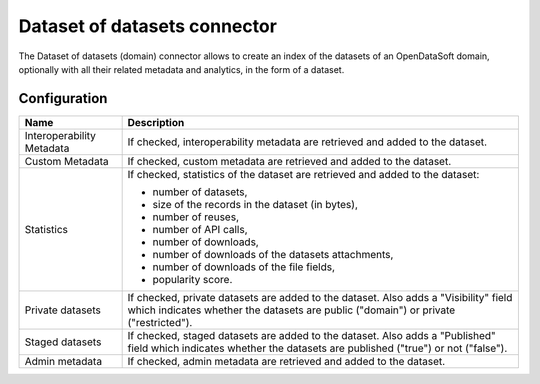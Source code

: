 Dataset of datasets connector
=============================

The Dataset of datasets (domain) connector allows to create an index of the datasets of an OpenDataSoft domain, optionally with all their related metadata and analytics, in the form of a dataset.

Configuration
-------------

.. list-table::
   :header-rows: 1

   * * Name
     * Description
   * * Interoperability Metadata
     * If checked, interoperability metadata are retrieved and added to the dataset.
   * * Custom Metadata
     * If checked, custom metadata are retrieved and added to the dataset.
   * * Statistics
     * If checked, statistics of the dataset are retrieved and added to the dataset:

       - number of datasets,
       - size of the records in the dataset (in bytes),
       - number of reuses,
       - number of API calls,
       - number of downloads,
       - number of downloads of the datasets attachments,
       - number of downloads of the file fields,
       - popularity score.

   * * Private datasets
     * If checked, private datasets are added to the dataset. Also adds a "Visibility" field which indicates whether the datasets are public ("domain") or private ("restricted").
   * * Staged datasets
     * If checked, staged datasets are added to the dataset. Also adds a "Published" field which indicates whether the datasets are published ("true") or not ("false").
   * * Admin metadata
     * If checked, admin metadata are retrieved and added to the dataset.
